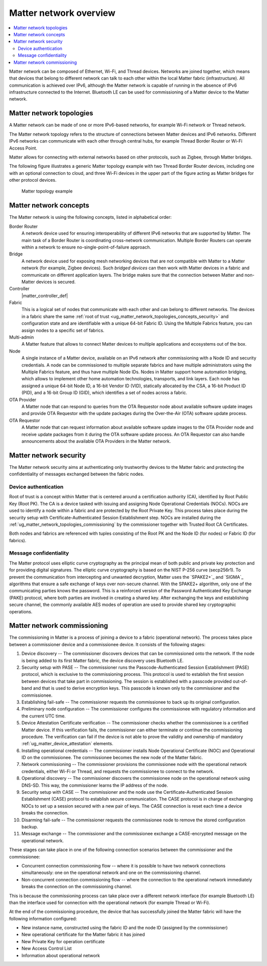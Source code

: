 .. _ug_matter_overview_network_topologies:

Matter network overview
#######################

.. contents::
   :local:
   :depth: 2

Matter network can be composed of Ethernet, Wi-Fi, and Thread devices.
Networks are joined together, which means that devices that belong to different network can talk to each other within the local Matter fabric (infrastructure).
All communication is achieved over IPv6, although the Matter network is capable of running in the absence of IPv6 infrastructure connected to the Internet.
Bluetooth LE can be used for commissioning of a Matter device to the Matter network.

.. _ug_matter_network_topologies_structure:

Matter network topologies
*************************

A Matter network can be made of one or more IPv6-based networks, for example Wi-Fi network or Thread network.

The Matter network topology refers to the structure of connections between Matter devices and IPv6 networks.
Different IPv6 networks can communicate with each other through central hubs, for example Thread Border Router or Wi-Fi Access Point.

Matter allows for connecting with external networks based on other protocols, such as Zigbee, through Matter bridges.

The following figure illustrates a generic Matter topology example with two Thread Border Router devices, including one with an optional connection to cloud, and three Wi-Fi devices in the upper part of the figure acting as Matter bridges for other protocol devices.

.. figure:: images/matter_network_topologies.png
   :alt: Matter topology example

   Matter topology example

.. _ug_matter_network_topologies_concepts:

Matter network concepts
***********************

The Matter network is using the following concepts, listed in alphabetical order:

Border Router
  A network device used for ensuring interoperability of different IPv6 networks that are supported by Matter.
  The main task of a Border Router is coordinating cross-network communication.
  Multiple Border Routers can operate within a network to ensure no-single-point-of-failure approach.

Bridge
  A network device used for exposing mesh networking devices that are not compatible with Matter to a Matter network (for example, Zigbee devices).
  Such *bridged devices* can then work with Matter devices in a fabric and communicate on different application layers.
  The bridge makes sure that the connection between Matter and non-Matter devices is secured.

Controller
  |matter_controller_def|

Fabric
  This is a logical set of nodes that communicate with each other and can belong to different networks.
  The devices in a fabric share the same :ref:`root of trust <ug_matter_network_topologies_concepts_security>` and configuration state and are identifiable with a unique 64-bit Fabric ID.
  Using the Multiple Fabrics feature, you can assign nodes to a specific set of fabrics.

Multi-admin
  A Matter feature that allows to connect Matter devices to multiple applications and ecosystems out of the box.

Node
  A single instance of a Matter device, available on an IPv6 network after commissioning with a Node ID and security credentials.
  A node can be commissioned to multiple separate fabrics and have multiple administrators using the Multiple Fabrics feature, and thus have multiple Node IDs.
  Nodes in Matter support home automation bridging, which allows to implement other home automation technologies, transports, and link layers.
  Each node has assigned a unique 64-bit Node ID, a 16-bit Vendor ID (VID), statically allocated by the CSA, a 16-bit Product ID (PID), and a 16-bit Group ID (GID), which identifies a set of nodes across a fabric.

OTA Provider
  A Matter node that can respond to queries from the OTA Requestor node about available software update images and provide OTA Requestor with the update packages during the Over-the-Air (OTA) software update process.

OTA Requestor
  A Matter node that can request information about available software update images to the OTA Provider node and receive update packages from it during the OTA software update process.
  An OTA Requestor can also handle announcements about the available OTA Providers in the Matter network.

.. _ug_matter_network_topologies_security:

Matter network security
***********************

The Matter network security aims at authenticating only trustworthy devices to the Matter fabric and protecting the confidentiality of messages exchanged between the fabric nodes.

Device authentication
=====================

Root of trust is a concept within Matter that is centered around a certification authority (CA), identified by Root Public Key (Root PK).
The CA is a device tasked with issuing and assigning Node Operational Credentials (NOCs).
NOCs are used to identify a node within a fabric and are protected by the Root Private Key.
This process takes place during the security setup with Certificate-Authenticated Session Establishment step.
NOCs are installed during the :ref:`ug_matter_network_topologies_commissioning` by the commissioner together with Trusted Root CA Certificates.

Both nodes and fabrics are referenced with tuples consisting of the Root PK and the Node ID (for nodes) or Fabric ID (for fabrics).

Message confidentiality
=======================

The Matter protocol uses elliptic curve cryptography as the principal mean of both public and private key protection and for providing digital signatures.
The elliptic curve cryptography is based on the NIST P-256 curve (secp256r1).
To prevent the communication from intercepting and unwanted decryption, Matter uses the `SPAKE2+`_ and `SIGMA`_ algorithms that ensure a safe exchange of keys over non-secure channel.
With the SPAKE2+ algorithm, only one of the communicating parties knows the password.
This is a reinforced version of the Password Authenticated Key Exchange (PAKE) protocol, where both parties are involved in creating a shared key.
After exchanging the keys and establishing secure channel, the commonly available AES modes of operation are used to provide shared key cryptographic operations.

.. _ug_matter_network_topologies_commissioning:

Matter network commissioning
****************************

The commissioning in Matter is a process of joining a device to a fabric (operational network).
The process takes place between a commissioner device and a commissionee device.
It consists of the following stages:

1. Device discovery -- The commissioner discovers devices that can be commissioned onto the network.
   If the node is being added to its first Matter fabric, the device discovery uses Bluetooth LE.
#. Security setup with PASE -- The commissioner runs the Passcode-Authenticated Session Establishment (PASE) protocol, which is exclusive to the commissioning process.
   This protocol is used to establish the first session between devices that take part in commissioning.
   The session is established with a passcode provided out-of-band and that is used to derive encryption keys.
   This passcode is known only to the commissioner and the commissionee.
#. Establishing fail-safe -- The commissioner requests the commissionee to back up its original configuration.
#. Preliminary node configuration -- The commissioner configures the commissionee with regulatory information and the current UTC time.
#. Device Attestation Certificate verification -- The commissioner checks whether the commissionee is a certified Matter device.
   If this verification fails, the commissioner can either terminate or continue the commissioning procedure.
   The verification can fail if the device is not able to prove the validity and ownership of mandatory :ref:`ug_matter_device_attestation` elements.
#. Installing operational credentials -- The commissioner installs Node Operational Certificate (NOC) and Operational ID on the commissionee.
   The commissionee becomes the new node of the Matter fabric.
#. Network commissioning -- The commissioner provisions the commissionee node with the operational network credentials, either Wi-Fi or Thread, and requests the commissionee to connect to the network.
#. Operational discovery -- The commissioner discovers the commissionee node on the operational network using DNS-SD.
   This way, the commissioner learns the IP address of the node.
#. Security setup with CASE -- The commissioner and the node use the Certificate-Authenticated Session Establishment (CASE) protocol to establish secure communication.
   The CASE protocol is in charge of exchanging NOCs to set up a session secured with a new pair of keys.
   The CASE connection is reset each time a device breaks the connection.
#. Disarming fail-safe -- The commissioner requests the commissionee node to remove the stored configuration backup.
#. Message exchange -- The commissioner and the commissionee exchange a CASE-encrypted message on the operational network.

These stages can take place in one of the following connection scenarios between the commissioner and the commissionee:

* Concurrent connection commissioning flow -- where it is possible to have two network connections simultaneously: one on the operational network and one on the commissioning channel.
* Non-concurrent connection commissioning flow -- where the connection to the operational network immediately breaks the connection on the commissioning channel.

This is because the commissioning process can take place over a different network interface (for example Bluetooth LE) than the interface used for connection with the operational network (for example Thread or Wi-Fi).

At the end of the commissioning procedure, the device that has successfully joined the Matter fabric will have the following information configured:

* New instance name, constructed using the fabric ID and the node ID (assigned by the commissioner)
* New operational certificate for the Matter fabric it has joined
* New Private Key for operation certificate
* New Access Control List
* Information about operational network
